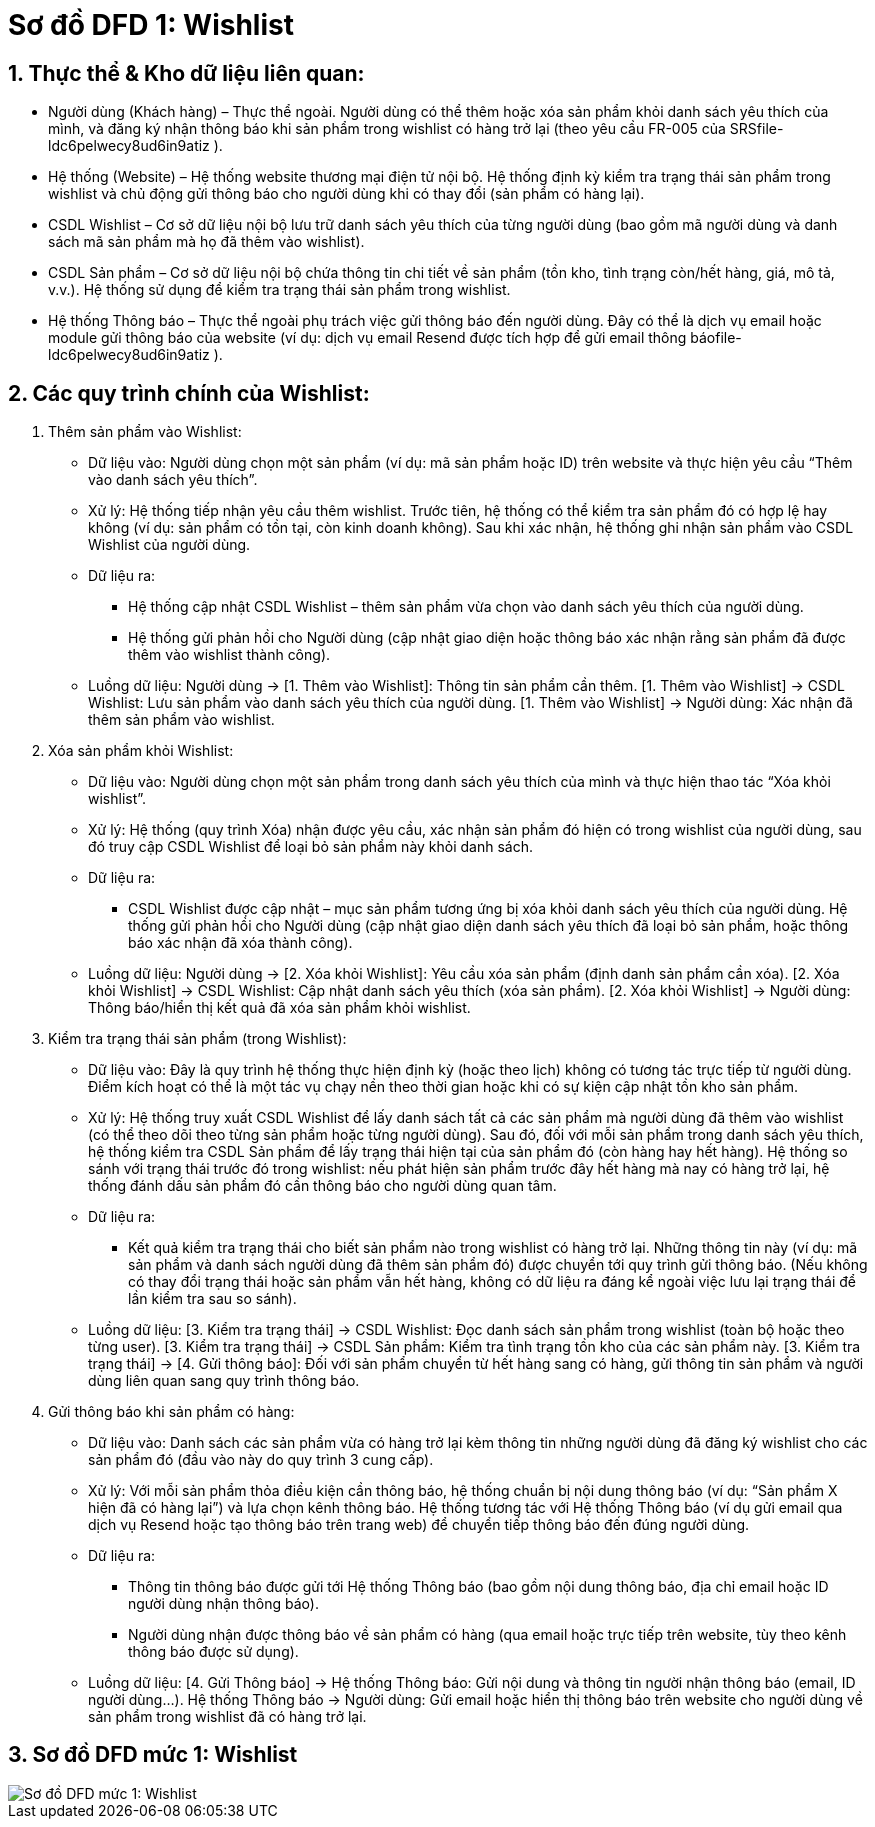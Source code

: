 = Sơ đồ DFD 1: Wishlist

:sectnums:
:icons: font
:source-highlighter: coderay
:toc:
:imagesdir: .

== Thực thể & Kho dữ liệu liên quan:

    * Người dùng (Khách hàng) – Thực thể ngoài. Người dùng có thể thêm hoặc xóa sản phẩm khỏi danh sách yêu thích của mình, và đăng ký nhận thông báo khi sản phẩm trong wishlist có hàng trở lại (theo yêu cầu FR-005 của SRS​
    file-ldc6pelwecy8ud6in9atiz
    ).

    * Hệ thống (Website) – Hệ thống website thương mại điện tử nội bộ. Hệ thống định kỳ kiểm tra trạng thái sản phẩm trong wishlist và chủ động gửi thông báo cho người dùng khi có thay đổi (sản phẩm có hàng lại).

    * CSDL Wishlist – Cơ sở dữ liệu nội bộ lưu trữ danh sách yêu thích của từng người dùng (bao gồm mã người dùng và danh sách mã sản phẩm mà họ đã thêm vào wishlist).

    * CSDL Sản phẩm – Cơ sở dữ liệu nội bộ chứa thông tin chi tiết về sản phẩm (tồn kho, tình trạng còn/hết hàng, giá, mô tả, v.v.). Hệ thống sử dụng để kiểm tra trạng thái sản phẩm trong wishlist.

    * Hệ thống Thông báo – Thực thể ngoài phụ trách việc gửi thông báo đến người dùng. Đây có thể là dịch vụ email hoặc module gửi thông báo của website (ví dụ: dịch vụ email Resend được tích hợp để gửi email thông báo​
    file-ldc6pelwecy8ud6in9atiz
    ).

== Các quy trình chính của Wishlist:

1. Thêm sản phẩm vào Wishlist:

    * Dữ liệu vào: Người dùng chọn một sản phẩm (ví dụ: mã sản phẩm hoặc ID) trên website và thực hiện yêu cầu “Thêm vào danh sách yêu thích”.

    * Xử lý: Hệ thống tiếp nhận yêu cầu thêm wishlist. Trước tiên, hệ thống có thể kiểm tra sản phẩm đó có hợp lệ hay không (ví dụ: sản phẩm có tồn tại, còn kinh doanh không). Sau khi xác nhận, hệ thống ghi nhận sản phẩm vào CSDL Wishlist của người dùng.

    * Dữ liệu ra:
        ** Hệ thống cập nhật CSDL Wishlist – thêm sản phẩm vừa chọn vào danh sách yêu thích của người dùng.
        ** Hệ thống gửi phản hồi cho Người dùng (cập nhật giao diện hoặc thông báo xác nhận rằng sản phẩm đã được thêm vào wishlist thành công).

    * Luồng dữ liệu: Người dùng → [1. Thêm vào Wishlist]: Thông tin sản phẩm cần thêm. [1. Thêm vào Wishlist] → CSDL Wishlist: Lưu sản phẩm vào danh sách yêu thích của người dùng. [1. Thêm vào Wishlist] → Người dùng: Xác nhận đã thêm sản phẩm vào wishlist.

2. Xóa sản phẩm khỏi Wishlist:

    * Dữ liệu vào: Người dùng chọn một sản phẩm trong danh sách yêu thích của mình và thực hiện thao tác “Xóa khỏi wishlist”.

    * Xử lý: Hệ thống (quy trình Xóa) nhận được yêu cầu, xác nhận sản phẩm đó hiện có trong wishlist của người dùng, sau đó truy cập CSDL Wishlist để loại bỏ sản phẩm này khỏi danh sách.

    * Dữ liệu ra:
        ** CSDL Wishlist được cập nhật – mục sản phẩm tương ứng bị xóa khỏi danh sách yêu thích của người dùng.
        Hệ thống gửi phản hồi cho Người dùng (cập nhật giao diện danh sách yêu thích đã loại bỏ sản phẩm, hoặc thông báo xác nhận đã xóa thành công).

    * Luồng dữ liệu: Người dùng → [2. Xóa khỏi Wishlist]: Yêu cầu xóa sản phẩm (định danh sản phẩm cần xóa). [2. Xóa khỏi Wishlist] → CSDL Wishlist: Cập nhật danh sách yêu thích (xóa sản phẩm). [2. Xóa khỏi Wishlist] → Người dùng: Thông báo/hiển thị kết quả đã xóa sản phẩm khỏi wishlist.

3. Kiểm tra trạng thái sản phẩm (trong Wishlist):

    * Dữ liệu vào: Đây là quy trình hệ thống thực hiện định kỳ (hoặc theo lịch) không có tương tác trực tiếp từ người dùng. Điểm kích hoạt có thể là một tác vụ chạy nền theo thời gian hoặc khi có sự kiện cập nhật tồn kho sản phẩm.

    * Xử lý: Hệ thống truy xuất CSDL Wishlist để lấy danh sách tất cả các sản phẩm mà người dùng đã thêm vào wishlist (có thể theo dõi theo từng sản phẩm hoặc từng người dùng). Sau đó, đối với mỗi sản phẩm trong danh sách yêu thích, hệ thống kiểm tra CSDL Sản phẩm để lấy trạng thái hiện tại của sản phẩm đó (còn hàng hay hết hàng). Hệ thống so sánh với trạng thái trước đó trong wishlist: nếu phát hiện sản phẩm trước đây hết hàng mà nay có hàng trở lại, hệ thống đánh dấu sản phẩm đó cần thông báo cho người dùng quan tâm.

    * Dữ liệu ra:
        ** Kết quả kiểm tra trạng thái cho biết sản phẩm nào trong wishlist có hàng trở lại. Những thông tin này (ví dụ: mã sản phẩm và danh sách người dùng đã thêm sản phẩm đó) được chuyển tới quy trình gửi thông báo.
        (Nếu không có thay đổi trạng thái hoặc sản phẩm vẫn hết hàng, không có dữ liệu ra đáng kể ngoài việc lưu lại trạng thái để lần kiểm tra sau so sánh).

    * Luồng dữ liệu: [3. Kiểm tra trạng thái] → CSDL Wishlist: Đọc danh sách sản phẩm trong wishlist (toàn bộ hoặc theo từng user). [3. Kiểm tra trạng thái] → CSDL Sản phẩm: Kiểm tra tình trạng tồn kho của các sản phẩm này. [3. Kiểm tra trạng thái] → [4. Gửi thông báo]: Đối với sản phẩm chuyển từ hết hàng sang có hàng, gửi thông tin sản phẩm và người dùng liên quan sang quy trình thông báo.

4. Gửi thông báo khi sản phẩm có hàng:

    * Dữ liệu vào: Danh sách các sản phẩm vừa có hàng trở lại kèm thông tin những người dùng đã đăng ký wishlist cho các sản phẩm đó (đầu vào này do quy trình 3 cung cấp).

    * Xử lý: Với mỗi sản phẩm thỏa điều kiện cần thông báo, hệ thống chuẩn bị nội dung thông báo (ví dụ: “Sản phẩm X hiện đã có hàng lại”) và lựa chọn kênh thông báo. Hệ thống tương tác với Hệ thống Thông báo (ví dụ gửi email qua dịch vụ Resend hoặc tạo thông báo trên trang web) để chuyển tiếp thông báo đến đúng người dùng.

    * Dữ liệu ra:
        ** Thông tin thông báo được gửi tới Hệ thống Thông báo (bao gồm nội dung thông báo, địa chỉ email hoặc ID người dùng nhận thông báo).
        ** Người dùng nhận được thông báo về sản phẩm có hàng (qua email hoặc trực tiếp trên website, tùy theo kênh thông báo được sử dụng).

    * Luồng dữ liệu: [4. Gửi Thông báo] → Hệ thống Thông báo: Gửi nội dung và thông tin người nhận thông báo (email, ID người dùng...). Hệ thống Thông báo → Người dùng: Gửi email hoặc hiển thị thông báo trên website cho người dùng về sản phẩm trong wishlist đã có hàng trở lại.

== Sơ đồ DFD mức 1: Wishlist
image::DFD1WishList.png[Sơ đồ DFD mức 1: Wishlist]